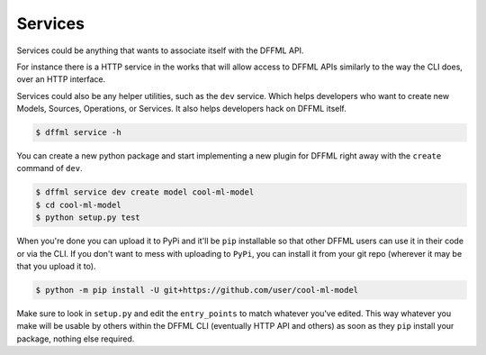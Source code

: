 Services
========

Services could be anything that wants to associate itself with the DFFML API.

For instance there is a HTTP service in the works that will allow access to
DFFML APIs similarly to the way the CLI does, over an HTTP interface.

Services could also be any helper utilities, such as the ``dev`` service. Which
helps developers who want to create new Models, Sources, Operations, or
Services. It also helps developers hack on DFFML itself.

.. code-block:: console

    $ dffml service -h

You can create a new python package and start implementing a new plugin for
DFFML right away with the ``create`` command of ``dev``.

.. code-block:: console

    $ dffml service dev create model cool-ml-model
    $ cd cool-ml-model
    $ python setup.py test

When you're done you can upload it to PyPi and it'll be ``pip`` installable so
that other DFFML users can use it in their code or via the CLI. If you don't
want to mess with uploading to ``PyPi``, you can install it from your git repo
(wherever it may be that you upload it to).

.. code-block:: console

    $ python -m pip install -U git+https://github.com/user/cool-ml-model

Make sure to look in ``setup.py`` and edit the ``entry_points`` to match
whatever you've edited. This way whatever you make will be usable by others
within the DFFML CLI (eventually HTTP API and others) as soon as they ``pip``
install your package, nothing else required.

